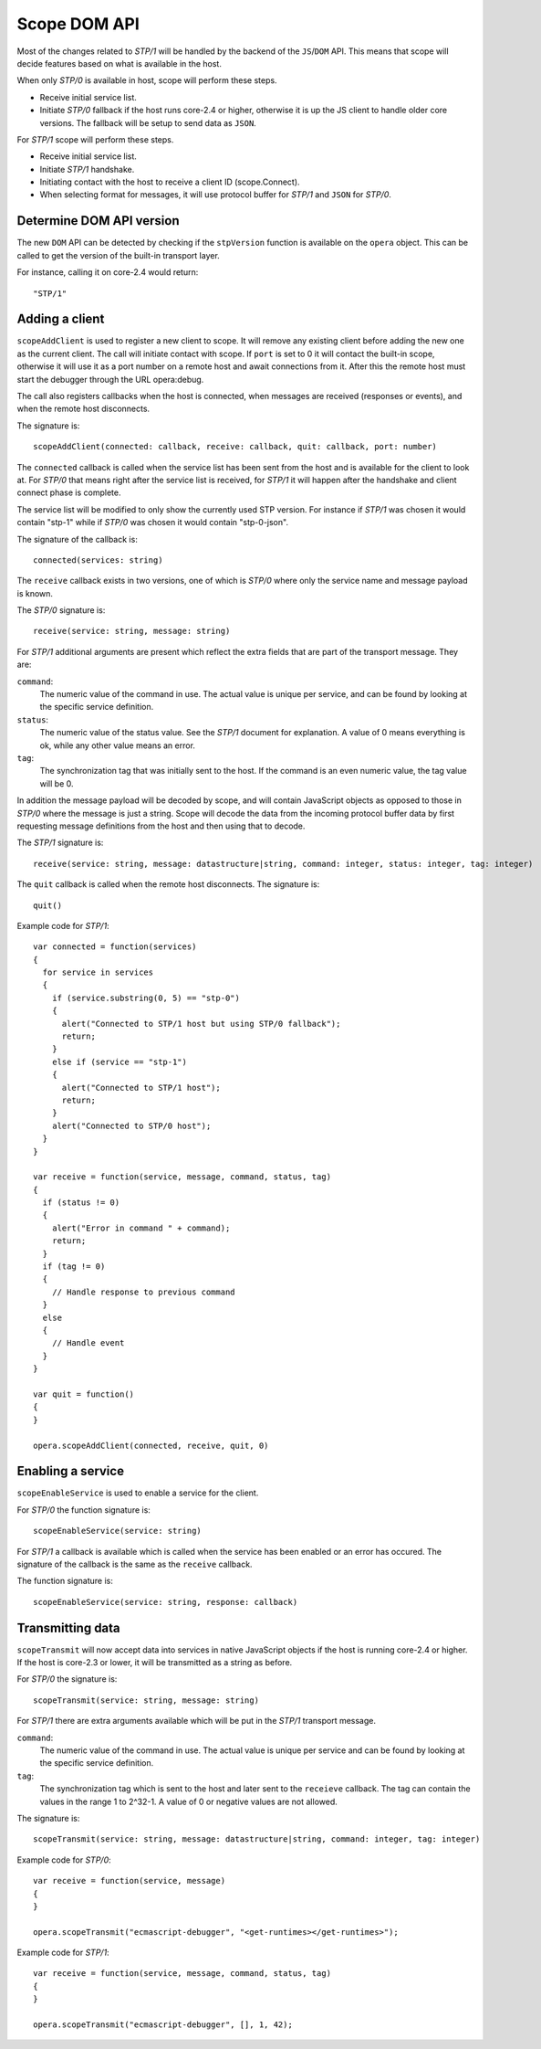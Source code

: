 Scope DOM API
=============

Most of the changes related to `STP/1` will be handled by the backend of
the ``JS``/``DOM`` API. This means that scope will decide features based on what is
available in the host.

When only `STP/0` is available in host, scope will perform these steps.

- Receive initial service list.
- Initiate `STP/0` fallback if the host runs core-2.4 or higher,
  otherwise it is up the JS client to handle older core versions.
  The fallback will be setup to send data as ``JSON``.

For `STP/1` scope will perform these steps.

- Receive initial service list.
- Initiate `STP/1` handshake.
- Initiating contact with the host to receive a client ID (scope.Connect).
- When selecting format for messages, it will use protocol buffer for `STP/1`
  and ``JSON`` for `STP/0`.

Determine DOM API version
-------------------------
  
The new ``DOM`` API can be detected by checking if the ``stpVersion`` function
is available on the ``opera`` object. This can be called to get
the version of the built-in transport layer.

For instance, calling it on core-2.4 would return::

  "STP/1"

Adding a client
---------------

``scopeAddClient`` is used to register a new client to scope. It will remove any
existing client before adding the new one as the current client.
The call will initiate contact with scope. If ``port`` is set to 0 it will contact
the built-in scope, otherwise it will use it as a port number on a remote host
and await connections from it. After this the remote host must start the
debugger through the URL opera:debug.

The call also registers callbacks when the host is connected, when messages
are received (responses or events), and when the remote host disconnects.

The signature is::

  scopeAddClient(connected: callback, receive: callback, quit: callback, port: number)

The ``connected`` callback is called when the service list has been sent from the
host and is available for the client to look at. For `STP/0` that means right
after the service list is received, for `STP/1` it will happen after the
handshake and client connect phase is complete.

The service list will be modified to only show the currently used STP version.
For instance if `STP/1` was chosen it would contain "stp-1" while if `STP/0`
was chosen it would contain "stp-0-json".

The signature of the callback is::

  connected(services: string)
  
The ``receive`` callback exists in two versions, one of which is `STP/0` where only
the service name and message payload is known.

The `STP/0` signature is::

  receive(service: string, message: string)

For `STP/1` additional arguments are present which reflect the extra fields that
are part of the transport message.
They are:

``command``:
  The numeric value of the command in use. The actual value is unique per
  service, and can be found by looking at the specific service definition.

``status``:
  The numeric value of the status value. See the `STP/1` document for explanation. A
  value of 0 means everything is ok, while any other value means an error.

``tag``:
  The synchronization tag that was initially sent to the host. If the command
  is an even numeric value, the tag value will be 0.

In addition the message payload will be decoded by scope, and will contain JavaScript
objects as opposed to those in `STP/0` where the message is just a string.
Scope will decode the data from the incoming protocol buffer data by 
first requesting message definitions from the host and then using that to decode.

The `STP/1` signature is::

  receive(service: string, message: datastructure|string, command: integer, status: integer, tag: integer)

The ``quit`` callback is called when the remote host disconnects.
The signature is::

  quit()

Example code for `STP/1`::

  var connected = function(services)
  {
    for service in services
    {
      if (service.substring(0, 5) == "stp-0")
      {
        alert("Connected to STP/1 host but using STP/0 fallback");
        return;
      }
      else if (service == "stp-1")
      {
        alert("Connected to STP/1 host");
        return;
      }
      alert("Connected to STP/0 host");
    }
  }

  var receive = function(service, message, command, status, tag)
  {
    if (status != 0)
    {
      alert("Error in command " + command);
      return;
    }
    if (tag != 0)
    {
      // Handle response to previous command
    }
    else
    {
      // Handle event
    }
  }

  var quit = function()
  {
  }

  opera.scopeAddClient(connected, receive, quit, 0)

Enabling a service
------------------

``scopeEnableService`` is used to enable a service for the client.

For `STP/0` the function signature is::

  scopeEnableService(service: string)

For `STP/1` a callback is available which is called when the service has been
enabled or an error has occured. The signature of the callback is the same as
the ``receive`` callback.

The function signature is::

  scopeEnableService(service: string, response: callback)

Transmitting data
-----------------

``scopeTransmit`` will now accept data into services in native JavaScript objects
if the host is running core-2.4 or higher. If the host is core-2.3 or lower,
it will be transmitted as a string as before.

For `STP/0` the signature is::

  scopeTransmit(service: string, message: string)

For `STP/1` there are extra arguments available which will be put in the
`STP/1` transport message.

``command``:
  The numeric value of the command in use. The actual value is unique per
  service and can be found by looking at the specific service definition.

``tag``:
  The synchronization tag which is sent to the host and later sent to the
  ``receieve`` callback. The tag can contain the values in the range
  1 to 2^32-1. A value of 0 or negative values are not allowed.

The signature is::

  scopeTransmit(service: string, message: datastructure|string, command: integer, tag: integer)
  
Example code for `STP/0`::

  var receive = function(service, message)
  {
  }

  opera.scopeTransmit("ecmascript-debugger", "<get-runtimes></get-runtimes>");

Example code for `STP/1`::

  var receive = function(service, message, command, status, tag)
  {
  }

  opera.scopeTransmit("ecmascript-debugger", [], 1, 42);




